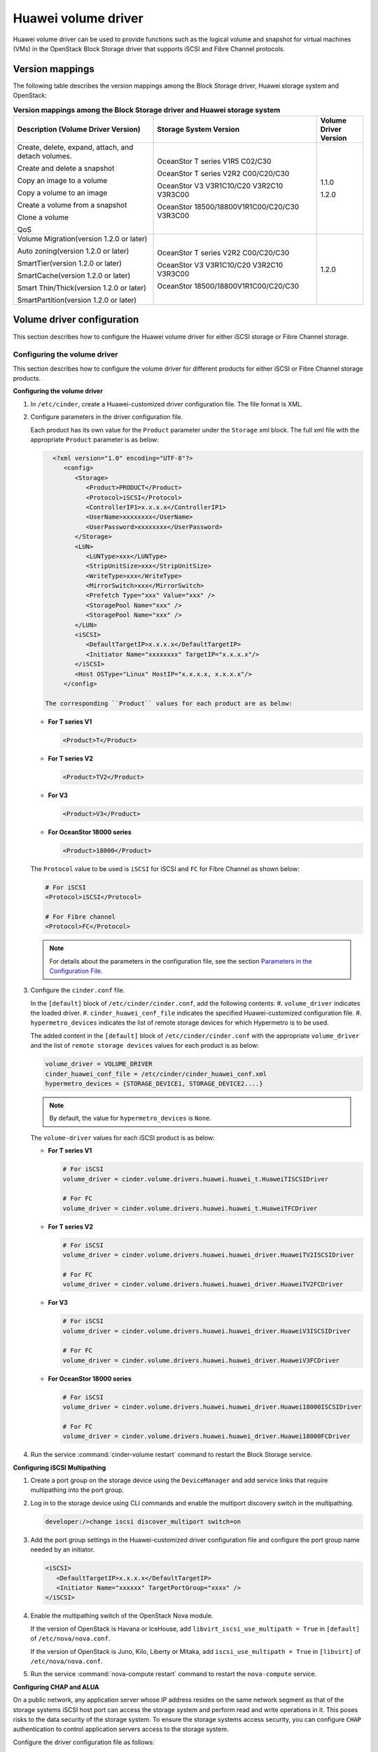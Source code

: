 ====================
Huawei volume driver
====================

Huawei volume driver can be used to provide functions such as the logical
volume and snapshot for virtual machines (VMs) in the OpenStack Block Storage
driver that supports iSCSI and Fibre Channel protocols.

Version mappings
~~~~~~~~~~~~~~~~

The following table describes the version mappings among the Block Storage
driver, Huawei storage system and OpenStack:

.. list-table:: **Version mappings among the Block Storage driver and Huawei
   storage system**
   :widths: 30 35 10
   :header-rows: 1

   * - Description (Volume Driver Version)
     - Storage System Version
     - Volume Driver Version
   * - Create, delete, expand, attach, and detach volumes.

       Create and delete a snapshot

       Copy an image to a volume

       Copy a volume to an image

       Create a volume from a snapshot

       Clone a volume

       QoS
     - OceanStor T series V1R5 C02/C30

       OceanStor T series V2R2 C00/C20/C30

       OceanStor V3 V3R1C10/C20 V3R2C10 V3R3C00

       OceanStor 18500/18800V1R1C00/C20/C30 V3R3C00
     - 1.1.0

       1.2.0
   * - Volume Migration(version 1.2.0 or later)

       Auto zoning(version 1.2.0 or later)

       SmartTier(version 1.2.0 or later)

       SmartCache(version 1.2.0 or later)

       Smart Thin/Thick(version 1.2.0 or later)

       SmartPartition(version 1.2.0 or later)
     - OceanStor T series V2R2 C00/C20/C30

       OceanStor V3 V3R1C10/C20 V3R2C10 V3R3C00

       OceanStor 18500/18800V1R1C00/C20/C30
     - 1.2.0

Volume driver configuration
~~~~~~~~~~~~~~~~~~~~~~~~~~~

This section describes how to configure the Huawei volume driver for either
iSCSI storage or Fibre Channel storage.

Configuring the volume driver
-----------------------------

This section describes how to configure the volume driver for different
products for either iSCSI or Fibre Channel storage products.

**Configuring the volume driver**

#. In ``/etc/cinder``, create a Huawei-customized driver configuration file.
   The file format is XML.

#. Configure parameters in the driver configuration file.

   Each product has its own value for the ``Product`` parameter under the
   ``Storage`` xml block. The full xml file with the appropriate ``Product``
   parameter is as below:

   .. code-block:: xml

      <?xml version="1.0" encoding="UTF-8"?>
         <config>
            <Storage>
               <Product>PRODUCT</Product>
               <Protocol>iSCSI</Protocol>
               <ControllerIP1>x.x.x.x</ControllerIP1>
               <UserName>xxxxxxxx</UserName>
               <UserPassword>xxxxxxxx</UserPassword>
            </Storage>
            <LUN>
               <LUNType>xxx</LUNType>
               <StripUnitSize>xxx</StripUnitSize>
               <WriteType>xxx</WriteType>
               <MirrorSwitch>xxx</MirrorSwitch>
               <Prefetch Type="xxx" Value="xxx" />
               <StoragePool Name="xxx" />
               <StoragePool Name="xxx" />
            </LUN>
            <iSCSI>
               <DefaultTargetIP>x.x.x.x</DefaultTargetIP>
               <Initiator Name="xxxxxxxx" TargetIP="x.x.x.x"/>
            </iSCSI>
            <Host OSType="Linux" HostIP="x.x.x.x, x.x.x.x"/>
         </config>

    The corresponding ``Product`` values for each product are as below:

   * **For T series V1**

     .. code-block:: xml

        <Product>T</Product>

   * **For T series V2**

     .. code-block:: xml

        <Product>TV2</Product>

   * **For V3**

     .. code-block:: xml

        <Product>V3</Product>

   * **For OceanStor 18000 series**

     .. code-block:: xml

        <Product>18000</Product>

   The ``Protocol`` value to be used is ``iSCSI`` for iSCSI and ``FC`` for
   Fibre Channel as shown below:

   .. code-block:: xml

      # For iSCSI
      <Protocol>iSCSI</Protocol>

      # For Fibre channel
      <Protocol>FC</Protocol>

   .. note::

      For details about the parameters in the configuration file, see the
      section `Parameters in the Configuration File`_.

#. Configure the ``cinder.conf`` file.

   In the ``[default]`` block of ``/etc/cinder/cinder.conf``, add the following
   contents:
   #. ``volume_driver`` indicates the loaded driver.
   #. ``cinder_huawei_conf_file`` indicates the specified Huawei-customized
   configuration file.
   #. ``hypermetro_devices`` indicates the list of remote storage devices for
   which Hypermetro is to be used.

   The added content in the ``[default]`` block of ``/etc/cinder/cinder.conf``
   with the appropriate ``volume_driver`` and the list of
   ``remote storage devices`` values for each product is as below:

   .. code-block:: ini

      volume_driver = VOLUME_DRIVER
      cinder_huawei_conf_file = /etc/cinder/cinder_huawei_conf.xml
      hypermetro_devices = {STORAGE_DEVICE1, STORAGE_DEVICE2....}

   .. note::

      By default, the value for ``hypermetro_devices`` is ``None``.


   The ``volume-driver`` values for each iSCSI product is as below:

   * **For T series V1**

     .. code-block:: ini

        # For iSCSI
        volume_driver = cinder.volume.drivers.huawei.huawei_t.HuaweiTISCSIDriver

        # For FC
        volume_driver = cinder.volume.drivers.huawei.huawei_t.HuaweiTFCDriver

   * **For T series V2**

     .. code-block:: ini

        # For iSCSI
        volume_driver = cinder.volume.drivers.huawei.huawei_driver.HuaweiTV2ISCSIDriver

        # For FC
        volume_driver = cinder.volume.drivers.huawei.huawei_driver.HuaweiTV2FCDriver

   * **For V3**

     .. code-block:: ini

        # For iSCSI
        volume_driver = cinder.volume.drivers.huawei.huawei_driver.HuaweiV3ISCSIDriver

        # For FC
        volume_driver = cinder.volume.drivers.huawei.huawei_driver.HuaweiV3FCDriver

   * **For OceanStor 18000 series**

     .. code-block:: ini

        # For iSCSI
        volume_driver = cinder.volume.drivers.huawei.huawei_driver.Huawei18000ISCSIDriver

        # For FC
        volume_driver = cinder.volume.drivers.huawei.huawei_driver.Huawei18000FCDriver

#. Run the service :command:`cinder-volume restart` command to restart the
   Block Storage service.

**Configuring iSCSI Multipathing**

#. Create a port group on the storage device using the ``DeviceManager`` and add
   service links that require multipathing into the port group.

#. Log in to the storage device using CLI commands and enable the multiport
   discovery switch in the multipathing.

   .. code-block:: console

      developer:/>change iscsi discover_multiport switch=on

#. Add the port group settings in the Huawei-customized driver configuration
   file and configure the port group name needed by an initiator.

   .. code-block:: xml

      <iSCSI>
         <DefaultTargetIP>x.x.x.x</DefaultTargetIP>
         <Initiator Name="xxxxxx" TargetPortGroup="xxxx" />
      </iSCSI>

#. Enable the multipathing switch of the OpenStack Nova module.

   If the version of OpenStack is Havana or IceHouse, add
   ``libvirt_iscsi_use_multipath = True`` in ``[default]`` of
   ``/etc/nova/nova.conf``.

   If the version of OpenStack is Juno, Kilo, Liberty or Mitaka, add
   ``iscsi_use_multipath = True`` in ``[libvirt]`` of ``/etc/nova/nova.conf``.

#. Run the service :command:`nova-compute restart` command to restart the
   ``nova-compute`` service.

**Configuring CHAP and ALUA**

On a public network, any application server whose IP address resides on the
same network segment as that of the storage systems iSCSI host port can access
the storage system and perform read and write operations in it. This poses
risks to the data security of the storage system. To ensure the storage
systems access security, you can configure ``CHAP`` authentication to control
application servers access to the storage system.

Configure the driver configuration file as follows:

.. code-block:: xml

   <Initiator ALUA="xxx" CHAPinfo="xxx" Name="xxx" TargetIP="x.x.x.x"/>

``ALUA`` indicates a multipathing mode. 0 indicates that ``ALUA`` is disabled.
1 indicates that ``ALUA`` is enabled. ``CHAPinfo`` indicates the user name and
password authenticated by ``CHAP``. The format is ``mmuser; mm-user@storage``.
The user name and password are separated by semicolons (;).

**Configuring multi-storage support**

Example for configuring multiple storage systems:

.. code-block:: ini

   enabled_backends = t_fc, 18000_fc
   [t_fc]
   volume_driver = cinder.volume.drivers.huawei.huawei_t.HuaweiTFCDriver
   cinder_huawei_conf_file = /etc/cinder/cinder_huawei_conf_t_fc.xml
   volume_backend_name = HuaweiTFCDriver
   [18000_fc]
   volume_driver = cinder.volume.drivers.huawei.huawei_driver.Huawei18000FCDriver
   cinder_huawei_conf_file = /etc/cinder/cinder_huawei_conf_18000_fc.xml
   volume_backend_name = Huawei18000FCDriver

Parameters in the Configuration File
------------------------------------

.. list-table:: **Mandatory parameters**
   :widths: 10 10 50 10
   :header-rows: 1

   * - Parameter
     - Default value
     - Description
     - Applicable to
   * - Product
     - -
     - Type of a storage product. Possible values are ``T``, ``18000`` and
       ``V3``.
     - All
   * - Protocol
     - -
     - Type of a connection protocol. The possible value is either ``'iSCSI'``
       or ``'FC'``.
     - All
   * - ControllerIP0
     - -
     - IP address of the primary controller on an OceanStor T series V100R005
       storage device.
     - T series V1
   * - ControllerIP1
     - -
     - IP address of the secondary controller on an OceanStor T series V100R005
       storage device.
     - T series V1
   * - RestURL
     - -
     - Access address of the REST interface,
       ``https://x.x.x.x/devicemanager/rest/``. The value ``x.x.x.x`` indicates
       the management IP address. OceanStor 18000 uses the preceding setting,
       and V2 and V3 requires you to add port number ``8088``, for example,
       ``https://x.x.x.x:8088/deviceManager/rest/``.
     - T series V2

       V3 18000
   * - UserName
     - -
     - User name of a storage administrator.
     - All
   * - UserPassword
     - -
     - Password of a storage administrator.
     - All
   * - StoragePool
     - -
     - Name of a storage pool to be used. If you need to configure multiple
       storage pools, separate them by semicolons (;).
     - All
   * - DefaultTargetIP
     - -
     - Default IP address of the iSCSI target port that is provided for
       computing nodes.
     - All
   * - OSType
     - Linux
     - Operating system of the Nova computer node's host.
     - All
   * - HostIP
     - -
     - IP address of the Nova computer node's host.
     - All

.. note::

   The value of ``StoragePool`` cannot contain Chinese characters.

.. list-table:: **Optional parameters**
   :widths: 20 10 50 15
   :header-rows: 1

   * - Parameter
     - Default value
     - Description
     - Applicable to
   * - LUNType
     - Thin
     - Type of the LUNs to be created. The value can be ``Thick`` or ``Thin``.
     - All
   * - StripUnitSize
     - 64
     - Stripe depth of a LUN to be created. The unit is KB. This parameter is
       invalid when a thin LUN is created.
     - T series V1
   * - WriteType
     - 1
     - Cache write type, possible values are: ``1`` (write back), ``2``
       (write through), and ``3`` (mandatory write back).
     - All
   * - MirrorSwitch
     - 1
     - Cache mirroring or not, possible values are: ``0`` (without mirroring)
       or ``1`` (with mirroring).
     - All
   * - Prefetch Type
     - 3
     - Cache prefetch policy, possible values are: ``0`` (no prefetch), ``1``
       (fixed prefetch), ``2`` (variable prefetch) or ``3``
       (intelligent prefetch).
     - T series V1
   * - Prefetch Value
     - 0
     - Cache prefetch value.
     - T series V1
   * - LUNcopyWaitInterval
     - 5
     - After LUN copy is enabled, the plug-in frequently queries the copy
       progress. You can set a value to specify the query interval.
     - T series V2 V3

       18000
   * - Timeout
     - 432000
     - Timeout interval for waiting LUN copy of a storage device to complete.
       The unit is second.
     - T series V2 V3

       18000
   * - Initiator Name
     - -
     - Name of a compute node initiator.
     - All
   * - Initiator TargetIP
     - -
     - IP address of the iSCSI port provided for compute nodes.
     - All
   * - Initiator TargetPortGroup
     - -
     - IP address of the iSCSI target port that is provided for computing
       nodes.
     - T series V2 V3

       18000

.. important::

   The ``Initiator Name``, ``Initiator TargetIP``, and
   ``Initiator TargetPortGroup`` are ``ISCSI`` parameters and therefore not
   applicable to ``FC``.
